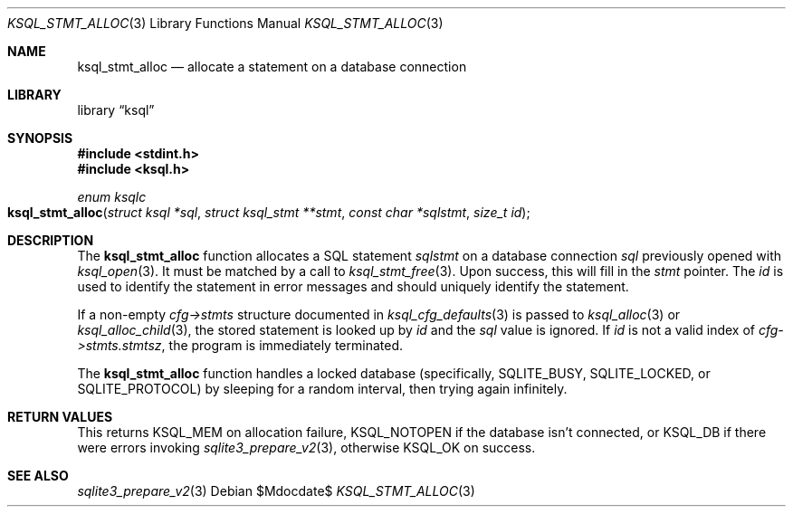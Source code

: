 .\"	$Id$
.\"
.\" Copyright (c) 2016, 2018 Kristaps Dzonsons <kristaps@bsd.lv>
.\"
.\" Permission to use, copy, modify, and distribute this software for any
.\" purpose with or without fee is hereby granted, provided that the above
.\" copyright notice and this permission notice appear in all copies.
.\"
.\" THE SOFTWARE IS PROVIDED "AS IS" AND THE AUTHOR DISCLAIMS ALL WARRANTIES
.\" WITH REGARD TO THIS SOFTWARE INCLUDING ALL IMPLIED WARRANTIES OF
.\" MERCHANTABILITY AND FITNESS. IN NO EVENT SHALL THE AUTHOR BE LIABLE FOR
.\" ANY SPECIAL, DIRECT, INDIRECT, OR CONSEQUENTIAL DAMAGES OR ANY DAMAGES
.\" WHATSOEVER RESULTING FROM LOSS OF USE, DATA OR PROFITS, WHETHER IN AN
.\" ACTION OF CONTRACT, NEGLIGENCE OR OTHER TORTIOUS ACTION, ARISING OUT OF
.\" OR IN CONNECTION WITH THE USE OR PERFORMANCE OF THIS SOFTWARE.
.\"
.Dd $Mdocdate$
.Dt KSQL_STMT_ALLOC 3
.Os
.Sh NAME
.Nm ksql_stmt_alloc
.Nd allocate a statement on a database connection
.Sh LIBRARY
.Lb ksql
.Sh SYNOPSIS
.In stdint.h
.In ksql.h
.Ft enum ksqlc
.Fo ksql_stmt_alloc
.Fa "struct ksql *sql"
.Fa "struct ksql_stmt **stmt"
.Fa "const char *sqlstmt"
.Fa "size_t id"
.Fc
.Sh DESCRIPTION
The
.Nm
function allocates a SQL statement
.Fa sqlstmt
on a database connection
.Fa sql
previously opened with
.Xr ksql_open 3 .
It must be matched by a call to
.Xr ksql_stmt_free 3 .
Upon success, this will fill in the
.Fa stmt
pointer.
The
.Fa id
is used to identify the statement in error messages and should uniquely
identify the statement. 
.Pp
If a non-empty
.Fa cfg->stmts
structure documented in
.Xr ksql_cfg_defaults 3
is passed to
.Xr ksql_alloc 3
or
.Xr ksql_alloc_child 3 ,
the stored statement is looked up by
.Fa id
and the
.Fa sql
value is ignored.
If
.Fa id
is not a valid index of
.Fa cfg->stmts.stmtsz ,
the program is immediately terminated.
.Pp
The
.Nm
function handles a locked database (specifically,
.Dv SQLITE_BUSY ,
.Dv SQLITE_LOCKED ,
or
.Dv SQLITE_PROTOCOL )
by sleeping for a random interval, then trying again infinitely.
.\" .Sh CONTEXT
.\" For section 9 functions only.
.\" .Sh IMPLEMENTATION NOTES
.\" Not used in OpenBSD.
.Sh RETURN VALUES
This returns
.Dv KSQL_MEM
on allocation failure,
.Dv KSQL_NOTOPEN
if the database isn't connected, or
.Dv KSQL_DB
if there were errors invoking
.Xr sqlite3_prepare_v2 3 ,
otherwise
.Dv KSQL_OK
on success.
.\" For sections 2, 3, and 9 function return values only.
.\" .Sh ENVIRONMENT
.\" For sections 1, 6, 7, and 8 only.
.\" .Sh FILES
.\" .Sh EXIT STATUS
.\" For sections 1, 6, and 8 only.
.\" .Sh EXAMPLES
.\" .Sh DIAGNOSTICS
.\" For sections 1, 4, 6, 7, 8, and 9 printf/stderr messages only.
.\" .Sh ERRORS
.\" For sections 2, 3, 4, and 9 errno settings only.
.Sh SEE ALSO
.Xr sqlite3_prepare_v2 3
.\" .Xr foobar 1
.\" .Sh STANDARDS
.\" .Sh HISTORY
.\" .Sh AUTHORS
.\" .Sh CAVEATS
.\" .Sh BUGS
.\" .Sh SECURITY CONSIDERATIONS
.\" Not used in OpenBSD.
